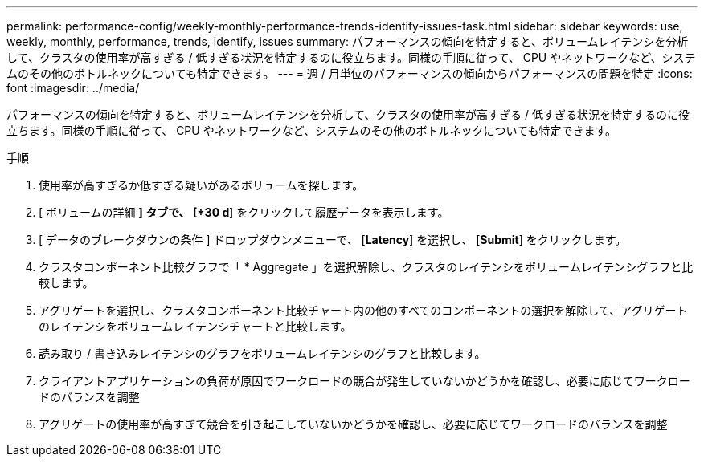 ---
permalink: performance-config/weekly-monthly-performance-trends-identify-issues-task.html 
sidebar: sidebar 
keywords: use, weekly, monthly, performance, trends, identify, issues 
summary: パフォーマンスの傾向を特定すると、ボリュームレイテンシを分析して、クラスタの使用率が高すぎる / 低すぎる状況を特定するのに役立ちます。同様の手順に従って、 CPU やネットワークなど、システムのその他のボトルネックについても特定できます。 
---
= 週 / 月単位のパフォーマンスの傾向からパフォーマンスの問題を特定
:icons: font
:imagesdir: ../media/


[role="lead"]
パフォーマンスの傾向を特定すると、ボリュームレイテンシを分析して、クラスタの使用率が高すぎる / 低すぎる状況を特定するのに役立ちます。同様の手順に従って、 CPU やネットワークなど、システムのその他のボトルネックについても特定できます。

.手順
. 使用率が高すぎるか低すぎる疑いがあるボリュームを探します。
. [ ボリュームの詳細 *] タブで、 [*30 d*] をクリックして履歴データを表示します。
. [ データのブレークダウンの条件 ] ドロップダウンメニューで、 [*Latency*] を選択し、 [*Submit*] をクリックします。
. クラスタコンポーネント比較グラフで「 * Aggregate 」を選択解除し、クラスタのレイテンシをボリュームレイテンシグラフと比較します。
. アグリゲートを選択し、クラスタコンポーネント比較チャート内の他のすべてのコンポーネントの選択を解除して、アグリゲートのレイテンシをボリュームレイテンシチャートと比較します。
. 読み取り / 書き込みレイテンシのグラフをボリュームレイテンシのグラフと比較します。
. クライアントアプリケーションの負荷が原因でワークロードの競合が発生していないかどうかを確認し、必要に応じてワークロードのバランスを調整
. アグリゲートの使用率が高すぎて競合を引き起こしていないかどうかを確認し、必要に応じてワークロードのバランスを調整

